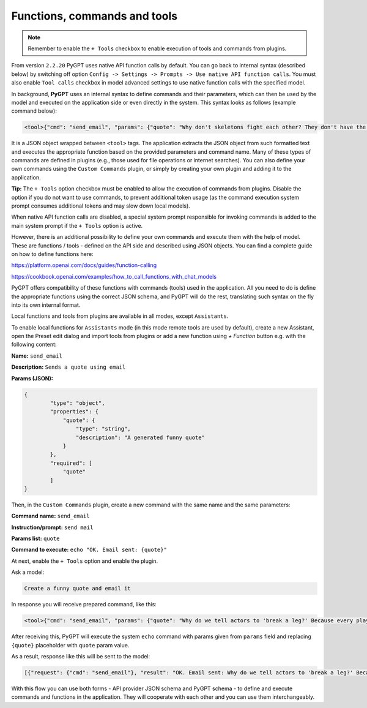 Functions, commands and tools
=============================

.. note::

	Remember to enable the ``+ Tools`` checkbox to enable execution of tools and commands from plugins.

From version ``2.2.20`` PyGPT uses native API function calls by default. You can go back to internal syntax (described below) by switching off option ``Config -> Settings -> Prompts -> Use native API function calls``. You must also enable ``Tool calls`` checkbox in model advanced settings to use native function calls with the specified model.

In background, **PyGPT** uses an internal syntax to define commands and their parameters, which can then be used by the model and executed on the application side or even directly in the system. This syntax looks as follows (example command below):

.. code-block:: console

	<tool>{"cmd": "send_email", "params": {"quote": "Why don't skeletons fight each other? They don't have the guts!"}}</tool>

It is a JSON object wrapped between ``<tool>`` tags. The application extracts the JSON object from such formatted text and executes the appropriate function based on the provided parameters and command name. Many of these types of commands are defined in plugins (e.g., those used for file operations or internet searches). You can also define your own commands using the ``Custom Commands`` plugin, or simply by creating your own plugin and adding it to the application.

**Tip:** The ``+ Tools`` option checkbox must be enabled to allow the execution of commands from plugins. Disable the option if you do not want to use commands, to prevent additional token usage (as the command execution system prompt consumes additional tokens and may slow down local models).

.. image:: images/v2_code_execute.png
   :width: 400

When native API function calls are disabled, a special system prompt responsible for invoking commands is added to the main system prompt if the ``+ Tools`` option is active.

However, there is an additional possibility to define your own commands and execute them with the help of model.
These are functions / tools - defined on the API side and described using JSON objects. You can find a complete guide on how to define functions here:

https://platform.openai.com/docs/guides/function-calling

https://cookbook.openai.com/examples/how_to_call_functions_with_chat_models

PyGPT offers compatibility of these functions with commands (tools) used in the application. All you need to do is define the appropriate functions using the correct JSON schema, and PyGPT will do the rest, translating such syntax on the fly into its own internal format.

Local functions and tools from plugins are available in all modes, except ``Assistants``.

To enable local functions for ``Assistants`` mode (in this mode remote tools are used by default), create a new Assistant, open the Preset edit dialog and import tools from plugins or add a new function using `+ Function` button e.g. with the following content:

**Name:** ``send_email``

**Description:** ``Sends a quote using email``

**Params (JSON):**

.. code-block:: console

	{
	        "type": "object",
	        "properties": {
	            "quote": {
	                "type": "string",
	                "description": "A generated funny quote"
	            }
	        },
	        "required": [
	            "quote"
	        ]
	}


Then, in the ``Custom Commands`` plugin, create a new command with the same name and the same parameters:

**Command name:** ``send_email``

**Instruction/prompt:** ``send mail``

**Params list:** ``quote``

**Command to execute:** ``echo "OK. Email sent: {quote}"``

At next, enable the ``+ Tools`` option and enable the plugin.

Ask a model:

.. code-block:: ini

	Create a funny quote and email it

In response you will receive prepared command, like this:

.. code-block:: ini

	<tool>{"cmd": "send_email", "params": {"quote": "Why do we tell actors to 'break a leg?' Because every play has a cast!"}}</tool>

After receiving this, PyGPT will execute the system ``echo`` command with params given from ``params`` field and replacing ``{quote}`` placeholder with ``quote`` param value.

As a result, response like this will be sent to the model:

.. code-block:: ini

	[{"request": {"cmd": "send_email"}, "result": "OK. Email sent: Why do we tell actors to 'break a leg?' Because every play has a cast!"}]

With this flow you can use both forms - API provider JSON schema and PyGPT schema - to define and execute commands and functions in the application. They will cooperate with each other and you can use them interchangeably.